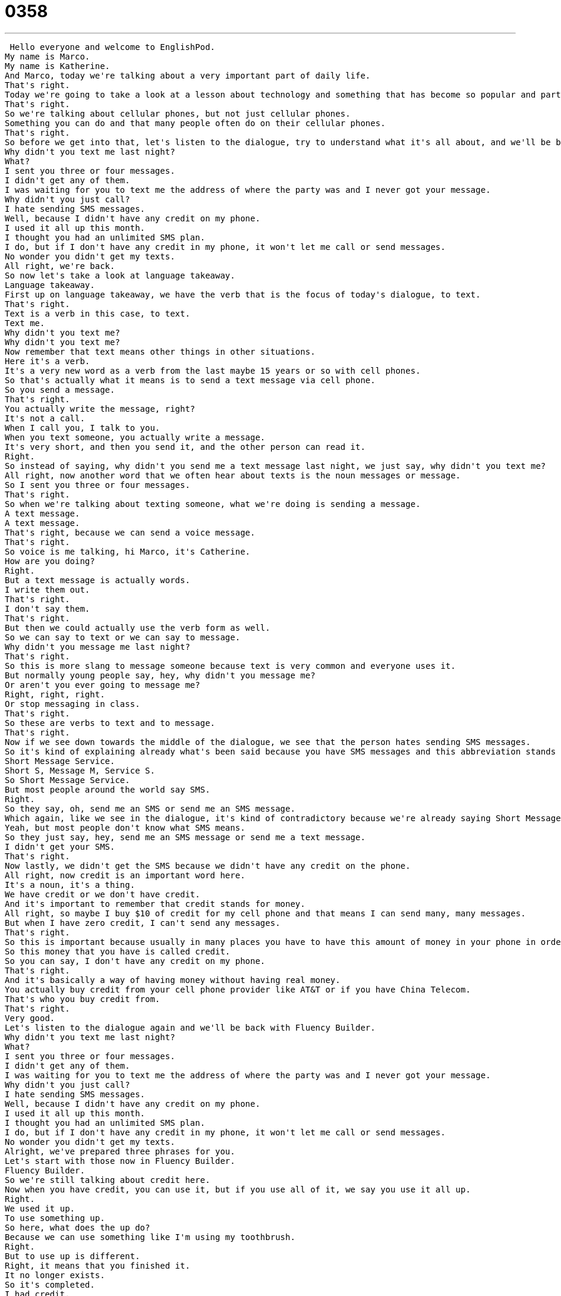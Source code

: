 = 0358
:toc: left
:toclevels: 3
:sectnums:
:stylesheet: ../../../../myAdocCss.css

'''


 Hello everyone and welcome to EnglishPod.
My name is Marco.
My name is Katherine.
And Marco, today we're talking about a very important part of daily life.
That's right.
Today we're going to take a look at a lesson about technology and something that has become so popular and part of our everyday lives that it's necessary for us to acknowledge it in English.
That's right.
So we're talking about cellular phones, but not just cellular phones.
Something you can do and that many people often do on their cellular phones.
That's right.
So before we get into that, let's listen to the dialogue, try to understand what it's all about, and we'll be back in a bit.
Why didn't you text me last night?
What?
I sent you three or four messages.
I didn't get any of them.
I was waiting for you to text me the address of where the party was and I never got your message.
Why didn't you just call?
I hate sending SMS messages.
Well, because I didn't have any credit on my phone.
I used it all up this month.
I thought you had an unlimited SMS plan.
I do, but if I don't have any credit in my phone, it won't let me call or send messages.
No wonder you didn't get my texts.
All right, we're back.
So now let's take a look at language takeaway.
Language takeaway.
First up on language takeaway, we have the verb that is the focus of today's dialogue, to text.
That's right.
Text is a verb in this case, to text.
Text me.
Why didn't you text me?
Why didn't you text me?
Now remember that text means other things in other situations.
Here it's a verb.
It's a very new word as a verb from the last maybe 15 years or so with cell phones.
So that's actually what it means is to send a text message via cell phone.
So you send a message.
That's right.
You actually write the message, right?
It's not a call.
When I call you, I talk to you.
When you text someone, you actually write a message.
It's very short, and then you send it, and the other person can read it.
Right.
So instead of saying, why didn't you send me a text message last night, we just say, why didn't you text me?
All right, now another word that we often hear about texts is the noun messages or message.
So I sent you three or four messages.
That's right.
So when we're talking about texting someone, what we're doing is sending a message.
A text message.
A text message.
That's right, because we can send a voice message.
That's right.
So voice is me talking, hi Marco, it's Catherine.
How are you doing?
Right.
But a text message is actually words.
I write them out.
That's right.
I don't say them.
That's right.
But then we could actually use the verb form as well.
So we can say to text or we can say to message.
Why didn't you message me last night?
That's right.
So this is more slang to message someone because text is very common and everyone uses it.
But normally young people say, hey, why didn't you message me?
Or aren't you ever going to message me?
Right, right, right.
Or stop messaging in class.
That's right.
So these are verbs to text and to message.
That's right.
Now if we see down towards the middle of the dialogue, we see that the person hates sending SMS messages.
So it's kind of explaining already what's been said because you have SMS messages and this abbreviation stands for?
Short Message Service.
Short S, Message M, Service S.
So Short Message Service.
But most people around the world say SMS.
Right.
So they say, oh, send me an SMS or send me an SMS message.
Which again, like we see in the dialogue, it's kind of contradictory because we're already saying Short Message Service message.
Yeah, but most people don't know what SMS means.
So they just say, hey, send me an SMS message or send me a text message.
I didn't get your SMS.
That's right.
Now lastly, we didn't get the SMS because we didn't have any credit on the phone.
All right, now credit is an important word here.
It's a noun, it's a thing.
We have credit or we don't have credit.
And it's important to remember that credit stands for money.
All right, so maybe I buy $10 of credit for my cell phone and that means I can send many, many messages.
But when I have zero credit, I can't send any messages.
That's right.
So this is important because usually in many places you have to have this amount of money in your phone in order to be able to talk and send messages.
So this money that you have is called credit.
So you can say, I don't have any credit on my phone.
That's right.
And it's basically a way of having money without having real money.
You actually buy credit from your cell phone provider like AT&T or if you have China Telecom.
That's who you buy credit from.
That's right.
Very good.
Let's listen to the dialogue again and we'll be back with Fluency Builder.
Why didn't you text me last night?
What?
I sent you three or four messages.
I didn't get any of them.
I was waiting for you to text me the address of where the party was and I never got your message.
Why didn't you just call?
I hate sending SMS messages.
Well, because I didn't have any credit on my phone.
I used it all up this month.
I thought you had an unlimited SMS plan.
I do, but if I don't have any credit in my phone, it won't let me call or send messages.
No wonder you didn't get my texts.
Alright, we've prepared three phrases for you.
Let's start with those now in Fluency Builder.
Fluency Builder.
So we're still talking about credit here.
Now when you have credit, you can use it, but if you use all of it, we say you use it all up.
Right.
We used it up.
To use something up.
So here, what does the up do?
Because we can use something like I'm using my toothbrush.
Right.
But to use up is different.
Right, it means that you finished it.
It no longer exists.
So it's completed.
I had credit.
I used it up.
That means it is gone.
Right, exactly.
So for example, maybe paint.
You're painting a room and you just used up all the white paint.
So you used all the paint.
You have no more paint.
It's gone, so it's all used up.
It's a very important phrase to remember.
It's used up.
That's right.
Going back to SMS and messages, the question came up and said, I thought you had an unlimited SMS plan.
All right, so an unlimited SMS plan.
We know what SMS means, but first of all, let's talk about a plan.
Because when we talk about cell phones, it's important to remember that some people buy credit.
That's how they get service.
But some people buy plans.
This is very popular, by the way, in America.
This is how most phones are.
What is a plan?
So basically, it's just like any other service.
Maybe internet.
You pay a monthly fee and you get a certain amount of this service.
So maybe you pay $50 and you get 100 minutes to use on your cell phone, an unlimited amount of SMS.
All right, so basically my cell phone provider, AT&T or telecom, they will say, for this price, you get this much time, this many messages each month.
And you have to keep paying it.
Normally it's one year or two years that you have to commit.
You can't say, nah, I don't want this anymore.
Right, exactly.
But the important thing here is that the person bought an unlimited SMS plan.
So this keyword there, unlimited, means it has no limit.
It means you can use it as much as you want.
So unlimited, no limits, that means you can do it as much as you want.
You can have unlimited calls, you get unlimited SMS, you can have unlimited data, for example.
Exactly.
Very good.
And we end it with saying, well, no wonder you didn't get my text because he didn't have credit.
No wonder you didn't get it.
No wonder is a great and very important phrase.
And it's something we say when we finally understand why something happened.
We realize what happened.
So Marco, gosh, why didn't you respond to my calls?
Well, I didn't have any credit.
No wonder.
That means, oh, now I understand.
No wonder.
Exactly.
So it's a great phrase to start off your sentence by explaining or letting the other person know that you finally understand why this happened or you understand what the situation was.
All right.
So let's take a listen to the dialogue one last time.
Why didn't you text me last night?
What?
I sent you three or four messages.
I didn't get any of them.
I was waiting for you to text me the address of where the party was and I never got your message.
Why didn't you just call?
I hate sending SMS messages.
Well, because I didn't have any credit on my phone.
I used it all up this month.
I thought you had an unlimited SMS plan.
I do, but if I don't have any credit in my phone, it won't let me call or send messages.
No wonder you didn't get my texts.
All right.
We're back.
So talking about messages and everything, do you send a lot of messages?
Because I know some people who send like 100 messages a day.
Well, they're usually teenagers.
Yeah.
I don't send 100 messages a day.
I mostly use messages.
I don't call people very often.
I find that messages are easier and cheaper, actually.
But I can't imagine sending a thousand messages a day or 100 messages a day.
Your thumbs would get so tired.
Well, I remember, well, this is back in the day when you had the little Nokia phones and you didn't have the touchscreens and all this stuff.
I did have some friends who were very, very agile with sending these messages and some did send, I don't know, 100, 200 messages a day because it was that new way of communicating with people.
Yeah, it's very exciting.
I will also mention, and this is something that my parents complain about, there is something in America and I'm sure in England as well called text talk or text speak.
And so because messages are short, people have started to change the way they spell or write words.
So instead of saying F-O-R, this is for you, they write, this is number four you.
Right, exactly.
And it's so funny because you see these normal words but written in a strange new way.
And people who are older, I think my parents' age, and I do too to some extent, really don't like it because it's so different.
Right, it's especially very popular with the younger generation because it translates now to all sorts of messaging.
So before, as you say, it was because of the limitations, the amount of characters you could send in a message.
But now it's just become something that people have gotten in the habit of doing.
So for example, instead of writing skate, like skateboard, they would write S-K and then the number eight.
So skate.
That's right, skate.
It's so strange.
And I know it actually happens in other languages as well.
Italian, they do it a lot, and Spanish I'm sure as well.
But we call it text speak because it's very short and kind of abbreviated.
But it's a problem from my understanding is because these younger generations, they use it so much that they really kind of start forgetting the proper grammar and proper spelling.
So even you will find, I saw a report the other day, essays or reports handed in with these terrible spelling mistakes.
That's awful.
Well, I hope, hope, hope that people are learning grammar and spelling, especially non-native learners of English.
So if you're doing homework for your English class, don't use these, but it might be interesting to look them up.
So let us know though, do you text message people?
Do you send these text messages?
Do you have SMS service in your country?
Let us know.
Our website is EnglishPod.com.
All right.
We'll see you guys there.
Bye. +
